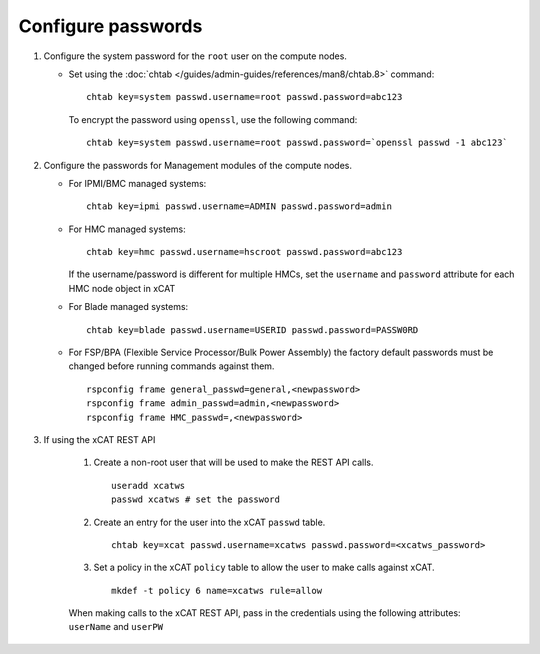 Configure passwords
===================

#. Configure the system password for the ``root`` user on the compute nodes.

   * Set using the :doc:`chtab </guides/admin-guides/references/man8/chtab.8>` command:  ::

       chtab key=system passwd.username=root passwd.password=abc123

     To encrypt the password using ``openssl``, use the following command: ::

       chtab key=system passwd.username=root passwd.password=`openssl passwd -1 abc123`


#. Configure the passwords for Management modules of the compute nodes.

   * For IPMI/BMC managed systems: ::

         chtab key=ipmi passwd.username=ADMIN passwd.password=admin

   * For HMC managed systems: ::

         chtab key=hmc passwd.username=hscroot passwd.password=abc123 

     If the username/password is different for multiple HMCs, set the ``username`` and ``password`` attribute for each HMC node object in xCAT

   * For Blade managed systems: ::

         chtab key=blade passwd.username=USERID passwd.password=PASSW0RD 

   * For FSP/BPA (Flexible Service Processor/Bulk Power Assembly) the factory default passwords must be changed before running commands against them. ::

         rspconfig frame general_passwd=general,<newpassword>
         rspconfig frame admin_passwd=admin,<newpassword>
         rspconfig frame HMC_passwd=,<newpassword>


#. If using the xCAT REST API

    #. Create a non-root user that will be used to make the REST API calls. ::

        useradd xcatws
        passwd xcatws # set the password

    #. Create an entry for the user into the xCAT ``passwd`` table. ::

        chtab key=xcat passwd.username=xcatws passwd.password=<xcatws_password>

    #. Set a policy in the xCAT ``policy`` table to allow the user to make calls against xCAT. ::

        mkdef -t policy 6 name=xcatws rule=allow 


    When making calls to the xCAT REST API, pass in the credentials using the following attributes: ``userName`` and ``userPW``
